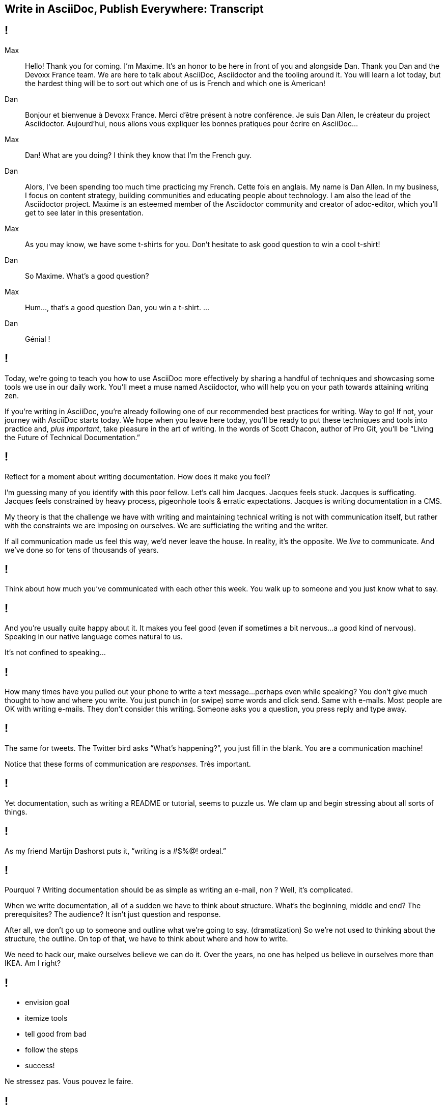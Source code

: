 == Write in AsciiDoc, Publish Everywhere: Transcript

[#title]
== !

Max::
Hello!
Thank you for coming.
I'm Maxime.
It's an honor to be here in front of you and alongside Dan.
Thank you Dan and the Devoxx France team.
We are here to talk about AsciiDoc, Asciidoctor and the tooling around it.
You will learn a lot today, but the hardest thing will be to sort out which one of us is French and which one is American!
Dan::
Bonjour et bienvenue à Devoxx France.
Merci d'être présent à notre conférence.
Je suis Dan Allen, le créateur du project Asciidoctor.
Aujourd'hui, nous allons vous expliquer les bonnes pratiques pour écrire en AsciiDoc...
Max::
Dan! What are you doing?
I think they know that I'm the French guy.
Dan::
Alors, I've been spending too much time practicing my French.
Cette fois en anglais.
My name is Dan Allen.
In my business, I focus on content strategy, building communities and educating people about technology.
I am also the lead of the Asciidoctor project.
Maxime is an esteemed member of the Asciidoctor community and creator of adoc-editor, which you'll get to see later in this presentation.
Max::
As you may know, we have some t-shirts for you.
Don't hesitate to ask good question to win a cool t-shirt!
Dan::
So Maxime.
What's a good question?
Max::
Hum..., that's a good question Dan, you win a t-shirt. 
...
Dan::
Génial !

[#title-continued]
== !

Today, we're going to teach you how to use AsciiDoc more effectively by sharing a handful of techniques and showcasing some tools we use in our daily work.
You'll meet a muse named Asciidoctor, who will help you on your path towards attaining writing zen.

If you're writing in AsciiDoc, you're already following one of our recommended best practices for writing.
Way to go!
If not, your journey with AsciiDoc starts today.
We hope when you leave here today, you'll be ready to put these techniques and tools into practice and, _plus important_, take pleasure in the art of writing.
In the words of Scott Chacon, author of Pro Git, you'll be “Living the Future of Technical Documentation.”

[#stuck]
== !

Reflect for a moment about writing documentation.
How does it make you feel?

I'm guessing many of you identify with this poor fellow.
Let's call him Jacques.
Jacques feels stuck.
Jacques is sufficating.
Jacques feels constrained by heavy process, pigeonhole tools & erratic expectations.
Jacques is writing documentation in a CMS.

My theory is that the challenge we have with writing and maintaining technical writing is not with communication itself, but rather with the constraints we are imposing on ourselves.
We are sufficiating the writing and the writer.

If all communication made us feel this way, we'd never leave the house.
In reality, it's the opposite.
We _live_ to communicate.
And we've done so for [slow]#tens of thousands# of years.

[#greet]
== !

Think about how much you've communicated with each other this week.
You walk up to someone and you just know what to say.

[#chat]
== !

And you're usually quite happy about it.
It makes you feel good (even if sometimes a bit nervous...a good kind of nervous).
Speaking in our native language comes natural to us.

It's not confined to speaking...

[#text]
== !

How many times have you pulled out your phone to write a text message...perhaps even while speaking?
You don't give much thought to how and where you write.
You just punch in (or swipe) some words and click send.
Same with e-mails.
Most people are OK with writing e-mails.
They don't consider this writing.
Someone asks you a question, you press reply and type away.

[#tweet]
== !

The same for tweets.
The Twitter bird asks “What's happening?”, you just fill in the blank.
You are a communication machine!

Notice that these forms of communication are _responses_.
Très important.

[#docs-puzzle]
== !

Yet documentation, such as writing a README or tutorial, seems to puzzle us.
We clam up and begin stressing about all sorts of things.

[#ordeal-quote]
== !
As my friend Martijn Dashorst puts it, “writing is a #$%@! ordeal.”

[#pourqoui]
== !

Pourquoi ?
Writing documentation should be as simple as writing an e-mail, non ?
Well, it's complicated.

When we write documentation, all of a sudden we have to think about structure.
What's the beginning, middle and end?
The prerequisites? The audience?
It isn't just question and response.

After all, we don't go up to someone and outline what we're going to say.
(dramatization)
So we're not used to thinking about the structure, the outline.
On top of that, we have to think about where and how to write.

We need to hack our, make ourselves believe we can do it.
Over the years, no one has helped us believe in ourselves more than IKEA.
Am I right?

[#houss]
== !

* envision goal
* itemize tools
* tell good from bad
* follow the steps
* success!

Ne stressez pas.
Vous pouvez le faire.

[#docs-eq-code]
== !

Docs are code!
To be more successful with writing and maintaining technical documentation, we need to treat it just like code.
*We want to introduce you to a writing system that respects documentation this way.*

[#asciidoc-intro]
== !

AsciiDoc:: the syntax
+
A plain text format for writing documentation and other technical and non-technical content

Asciidoctor:: the toolchain
+
Parser + writing and publishing tools.
(50 repositories in the Asciidoctor organization on GitHub).

[#asciidoc-sample]
== !

Free your mind by writing in the closest format to thought, plain text.
Efficiently encode the information.
*Content in its purest form.*
Similar to writing on paper.
Plow away the distractions.
What's most important is that you're writing!

[#tenets]
== !

AsciiDoc is a

* concise
* consistent
* semantic

way to efficiently encode information.

[#fundamentals]
== !

Fundamental requirements for running a documentation effort.

read:: syntax doesn't get in the way of writing
// ^ authors always say "I can finally see what I'm writing"
edit:: can clearly see the content, even without rendering
version:: most critical; absolutely essential; establishes canonical source / avoids divergence; allow you to track changes; aids workflow
share:: ad-hoc publishing; seriously low barrier to collaboration
convert:: write in AsciiDoc once, publish everywhere

[#publier-partout]
== !

AsciiDoc is an input, does not dictate an output.
Écrire en AsciiDoc, publier partout !
It's a clean separation of content and presentation.

[#extend]
== !

* The AsciiDoc is made to be extended.
* This is really where Asciidoctor comes in and shines

[#extension-example]
== !

Small glimpse into extension mechanism.

[#zen-writing-techniques]
== !

We want to share with you some of the techniques we use to attain writing zen.

[#sentence-per-line]
== !

Think about how you write code.
You tend to put one statement on each line.
Anders from the Neo4j project introduced me to the power of writing documentation using one sentence per line.
This technique has single-handly transformed my writing process, and I'm eternally grateful to him.
In sentence per line, you write a paragraph like you would a bulleted list, except you drop the bullets.
Like HTML, endlines in paragraph content are insignficant in AsciiDoc, so this mode of writing is supported by default.

Benefits:
- feels natural (matches how we write code)
- localizes changes (does not cause reflow)
- easier to diff
- can easily rearrange sentences or disable sentences
- can add commentary at the sentence level (more in a bit, will see in action in adoc-editor demo)
- encourages shorter sentences (edit with a knife!)
- helps you think about what you're writing

Highly recommended.

[#use-comments]
== !

Just like code, AsciiDoc supports line and block-level comments.
This allows you to take content out of the flow either temporarily or permanently.

Once you write using sentence per line, you can use line or block comments quite effectively to try out content, swapping it in and out of place.
Michael Hunger of Neo4j referred to this as “comment-driven development”

The comment feature also makes a great notation system.

[#couch-read]
== !

The best way I've found to get a big picture view and also catch all the little errors while editing is to do what I call a couch read.
Bring up the document on your phone and read it through.
You'll find that no mistake is too small to slip through this filter.
You've also hacked your brain to be in the readers shoes, making a clear switch from producing to consuming.
Running over to your computer takes effort, so you stick with the reading.
I tend to jot down notes in a notebook while reading.

I strongly encourage you to couch read all your documents.

[#dry-attributes]
== !

* D.R.Y. = Don't repeat yourself
* catalog all URIs in one location
* make it easy to update URIs when a document moves
* don't end up with environment-specific paths
* also provides a way to add metadata and additional semantics to document
* can also use attributes to create conditional content (good for publishing multiple versions of your docs)

Recommended practices:
* qualify attribute names (like uri-, link-, etc)
* move attributes in an include file

[#includes]
== !

* chunk your content
* reuse shared content
* test code snippets

[#answer-a-question]
== !

// This is one of the arcs.
Primary brain hack is to write like you are answering a question.
Start with an outline of questions, answer those questions, then go back and change those questions to statements in the final version.

[#tools]
== !

Quick survey of some of the tools we frequently use.
There is a plethora of tools available, and growing every day.

////
* AsciiDoc @ GitHub (“It all starts with GitHub.”)
  - rich diff
  - "Edit on GitHub" button
* local live preview
  - browser extensions
  - IDE for writers
* hubpress.io
* adoc-editor.io
  - if we have time, explain a bit how it works
////

[#github]
== !

Biggest part of the tool story is AsciiDoc on GitHub.
Great for sharing content, especially in the early stages.
No formal publishing workflow needed.

[#fork-and-fix]
== !

Just like with code, you use a ”fork and fix” workflow to collaboratively edit the document.

Essential for approachability is providing a clear entry point.
Nothing accomplishes this like an "Edit on GitHub" button.
Shows where the source is while at the same time showing how to propose a change to the file.
Benefits from the lightweight GitHub Flow contribution process.

[#github-diffs]
== !

Seeing what changed is essential.

[#chrome-asciidoc-preview]
== !

The live preview extension for Chrome & Firefox is absolutely essential.
Based on Asciidoctor.js, a transpiled version of Asciidoctor that is the foundation of much of the tooling.
Browse to any AsciiDoc file locally or anywhere on the internet and see a rendered version of it.
(Chrome extension even features offline support)

[#atom-package]
== !

Live preview while editing in Atom, Brackets, IntelliJ IDEA and more.
In early stages of being an true _IDE for writers_.

// break here into demo, so what follows won't be slides

[#hubpress]
== !

Easy publishing.
Focus on the content, get a beautiful result.
Core value proposition of the Asciidoctor.
Amazing what this does for your motivation to write.

[#adoc-editor]
== !

“Google Docs for AsciiDoc”
GitHub workflow is nice, but doesn't work well for real-time edits.
adoc-editor gets everyone hacking on the same version of the document, simultaneously.
Everyone gets the same live preview of the document as well.
This is definitely the future of writing.
“Pair writing”
The fact that the AsciiDoc source is just code, tools become just that, tools.
And we know from programming that tools are a developers best friend.
Now they can be a writers best friend too.

.Demo the following:
* enable hide-uri-scheme to show change in preview
* show source code highlighting

// TODO List of additional tools in tool section?

[#authors-love-asciidoctor]
== !

// TODO quotes and who's using it
